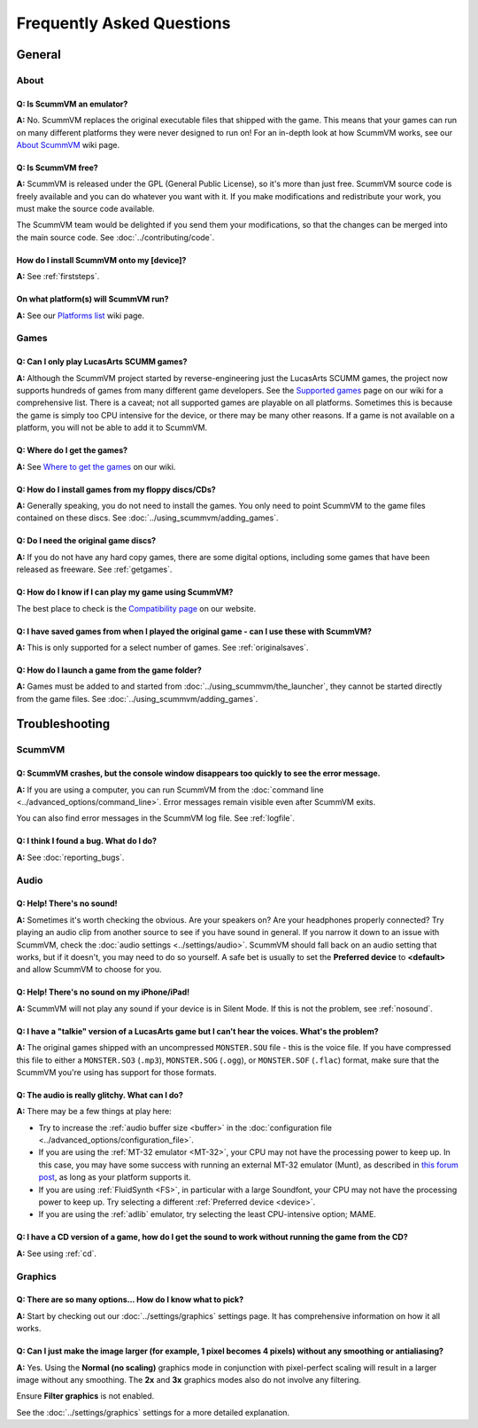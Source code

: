 
============================
Frequently Asked Questions
============================

General
==================

About
*******

Q: Is ScummVM an emulator?
^^^^^^^^^^^^^^^^^^^^^^^^^^^^
**A:** No. ScummVM replaces the original executable files that shipped with the game. This means that your games can run on many different platforms they were never designed to run on! For an in-depth look at how ScummVM works, see our `About ScummVM <https://wiki.scummvm.org/index.php?title=About>`_ wiki page. 

Q: Is ScummVM free? 
^^^^^^^^^^^^^^^^^^^^
**A:** ScummVM is released under the GPL (General Public License), so it's more than just free. ScummVM source code is freely available and you can do whatever you want with it. If you make modifications and redistribute your work, you must make the source code available. 

The ScummVM team would be delighted if you send them your modifications, so that the changes can be merged into the main source code. See :doc:`../contributing/code`.

How do I install ScummVM onto my [device]?
^^^^^^^^^^^^^^^^^^^^^^^^^^^^^^^^^^^^^^^^^^^^
**A:** See :ref:`firststeps`.

On what platform(s) will ScummVM run?
^^^^^^^^^^^^^^^^^^^^^^^^^^^^^^^^^^^^^^
**A:** See our `Platforms list <https://wiki.scummvm.org/index.php/Platforms>`_ wiki page. 

Games
********

Q: Can I only play LucasArts SCUMM games?
^^^^^^^^^^^^^^^^^^^^^^^^^^^^^^^^^^^^^^^^^^^^
**A:** Although the ScummVM project started by reverse-engineering just the LucasArts SCUMM games, the project now supports hundreds of games from many different game developers. See the `Supported games <https://wiki.scummvm.org/index.php?title=Category:Supported_Games>`_ page on our wiki for a comprehensive list. There is a caveat; not all supported games are playable on all platforms. Sometimes this is because the game is simply too CPU intensive for the device, or there may be many other reasons. If a game is not available on a platform, you will not be able to add it to ScummVM. 

.. _getgames:

Q: Where do I get the games? 
^^^^^^^^^^^^^^^^^^^^^^^^^^^^^^
**A:** See `Where to get the games <https://wiki.scummvm.org/index.php?title=Where_to_get_the_games>`_ on our wiki. 

Q: How do I install games from my floppy discs/CDs?
^^^^^^^^^^^^^^^^^^^^^^^^^^^^^^^^^^^^^^^^^^^^^^^^^^^^^^^
**A:** Generally speaking, you do not need to install the games. You only need to point ScummVM to the game files contained on these discs. See :doc:`../using_scummvm/adding_games`. 

Q: Do I need the original game discs?
^^^^^^^^^^^^^^^^^^^^^^^^^^^^^^^^^^^^^^^
**A:** If you do not have any hard copy games, there are some digital options, including some games that have been released as freeware. See :ref:`getgames`.

Q: How do I know if I can play my game using ScummVM?
^^^^^^^^^^^^^^^^^^^^^^^^^^^^^^^^^^^^^^^^^^^^^^^^^^^^^^
The best place to check is the `Compatibility page <https://www.scummvm.org/compatibility/>`_ on our website.

Q: I have saved games from when I played the original game - can I use these with ScummVM?
^^^^^^^^^^^^^^^^^^^^^^^^^^^^^^^^^^^^^^^^^^^^^^^^^^^^^^^^^^^^^^^^^^^^^^^^^^^^^^^^^^^^^^^^^^^^^^^^^^^^
**A:** This is only supported for a select number of games. See :ref:`originalsaves`.

Q: How do I launch a game from the game folder?
^^^^^^^^^^^^^^^^^^^^^^^^^^^^^^^^^^^^^^^^^^^^^^^^
**A:** Games must be added to and started from :doc:`../using_scummvm/the_launcher`, they cannot be started directly from the game files. See :doc:`../using_scummvm/adding_games`. 


Troubleshooting
===================

ScummVM
***********

Q: ScummVM crashes, but the console window disappears too quickly to see the error message. 
^^^^^^^^^^^^^^^^^^^^^^^^^^^^^^^^^^^^^^^^^^^^^^^^^^^^^^^^^^^^^^^^^^^^^^^^^^^^^^^^^^^^^^^^^^^^^^^

**A:** If you are using a computer, you can run ScummVM from the :doc:`command line <../advanced_options/command_line>`. Error messages remain visible even after ScummVM exits. 

You can also find error messages in the ScummVM log file. See :ref:`logfile`. 

Q: I think I found a bug. What do I do?
^^^^^^^^^^^^^^^^^^^^^^^^^^^^^^^^^^^^^^^^^^
**A:** See :doc:`reporting_bugs`. 


Audio
*******

.. _nosound:

Q: Help! There's no sound!
^^^^^^^^^^^^^^^^^^^^^^^^^^^^^^^^^
**A:** Sometimes it's worth checking the obvious. Are your speakers on? Are your headphones properly connected? Try playing an audio clip from another source to see if you have sound in general. If you narrow it down to an issue with ScummVM, check the :doc:`audio settings <../settings/audio>`. ScummVM should fall back on an audio setting that works, but if it doesn't, you may need to do so yourself. A safe bet is usually to set the **Preferred device** to **<default>** and allow ScummVM to choose for you. 

Q: Help! There's no sound on my iPhone/iPad!
^^^^^^^^^^^^^^^^^^^^^^^^^^^^^^^^^^^^^^^^^^^^^^^^^
**A:** ScummVM will not play any sound if your device is in Silent Mode. If this is not the problem, see  :ref:`nosound`.

Q: I have a "talkie" version of a LucasArts game but I can't hear the voices. What's the problem?
^^^^^^^^^^^^^^^^^^^^^^^^^^^^^^^^^^^^^^^^^^^^^^^^^^^^^^^^^^^^^^^^^^^^^^^^^^^^^^^^^^^^^^^^^^^^^^^^^^^^^^^^^^^^^^^
**A:** The original games shipped with an uncompressed ``MONSTER.SOU`` file - this is the voice file. If you have compressed this file to either a ``MONSTER.SO3`` (``.mp3``), ``MONSTER.SOG`` (``.ogg``), or ``MONSTER.SOF`` (``.flac``) format, make sure that the ScummVM you're using has support for those formats. 

Q: The audio is really glitchy. What can I do?
^^^^^^^^^^^^^^^^^^^^^^^^^^^^^^^^^^^^^^^^^^^^^^^^^^^^^^^
**A:** There may be a few things at play here:

- Try to increase the :ref:`audio buffer size <buffer>` in the :doc:`configuration file <../advanced_options/configuration_file>`. 
- If you are using the :ref:`MT-32 emulator <MT-32>`, your CPU may not have the processing power to keep up. In this case, you may have some success with running an external MT-32 emulator (Munt), as described in `this forum post <https://forums.scummvm.org/viewtopic.php?f=2&t=15251>`_, as long as your platform supports it. 
- If you are using :ref:`FluidSynth <FS>`, in particular with a large Soundfont, your CPU may not have the processing power to keep up. Try selecting a different :ref:`Preferred device <device>`.
- If you are using the :ref:`adlib` emulator, try selecting the least CPU-intensive option; MAME. 

Q: I have a CD version of a game, how do I get the sound to work without running the game from the CD?
^^^^^^^^^^^^^^^^^^^^^^^^^^^^^^^^^^^^^^^^^^^^^^^^^^^^^^^^^^^^^^^^^^^^^^^^^^^^^^^^^^^^^^^^^^^^^^^^^^^^^^^^^^^^^^^^^^
**A:** See using :ref:`cd`.

Graphics
***********

Q: There are so many options... How do I know what to pick?
^^^^^^^^^^^^^^^^^^^^^^^^^^^^^^^^^^^^^^^^^^^^^^^^^^^^^^^^^^^^
**A:** Start by checking out our :doc:`../settings/graphics` settings page. It has comprehensive information on how it all works. 

Q: Can I just make the image larger (for example, 1 pixel becomes 4 pixels) without any smoothing or antialiasing?
^^^^^^^^^^^^^^^^^^^^^^^^^^^^^^^^^^^^^^^^^^^^^^^^^^^^^^^^^^^^^^^^^^^^^^^^^^^^^^^^^
**A:** Yes. Using the **Normal (no scaling)** graphics mode in conjunction with pixel-perfect scaling will result in a larger image without any smoothing. The **2x** and **3x** graphics modes also do not involve any filtering.  

Ensure **Filter graphics** is not enabled. 

See the :doc:`../settings/graphics` settings for a more detailed explanation. 

